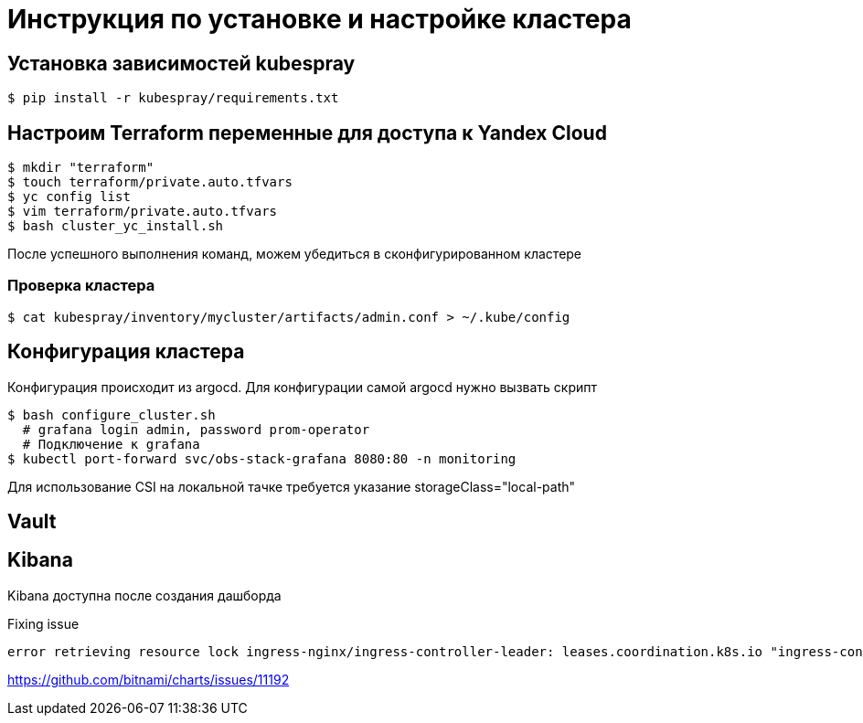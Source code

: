 = Инструкция по установке и настройке кластера

== Установка зависимостей kubespray

[source,bash]
----
$ pip install -r kubespray/requirements.txt
----

== Настроим Terraform переменные для доступа к Yandex Cloud

[source,bash]
----
$ mkdir "terraform"
$ touch terraform/private.auto.tfvars
$ yc config list
$ vim terraform/private.auto.tfvars
$ bash cluster_yc_install.sh
----

После успешного выполнения команд, можем убедиться в сконфигурированном кластере

=== Проверка кластера

[source,bash]
----
$ cat kubespray/inventory/mycluster/artifacts/admin.conf > ~/.kube/config
----

== Конфигурация кластера

Конфигурация происходит из argocd.
Для конфигурации самой argocd нужно вызвать скрипт

[source,bash]
----
$ bash configure_cluster.sh
  # grafana login admin, password prom-operator
  # Подключение к grafana
$ kubectl port-forward svc/obs-stack-grafana 8080:80 -n monitoring
----

Для использование CSI на локальной тачке требуется указание storageClass="local-path"

== Vault

== Kibana

Kibana доступна после создания дашборда

Fixing issue

 error retrieving resource lock ingress-nginx/ingress-controller-leader: leases.coordination.k8s.io "ingress-controller-leader" is forbidden: User "system:serviceaccount:ingress-nginx:ingress-nginx" cannot get resource "leases" in API group "coordination.k8s.io" in the namespace "ingress-nginx"

https://github.com/bitnami/charts/issues/11192